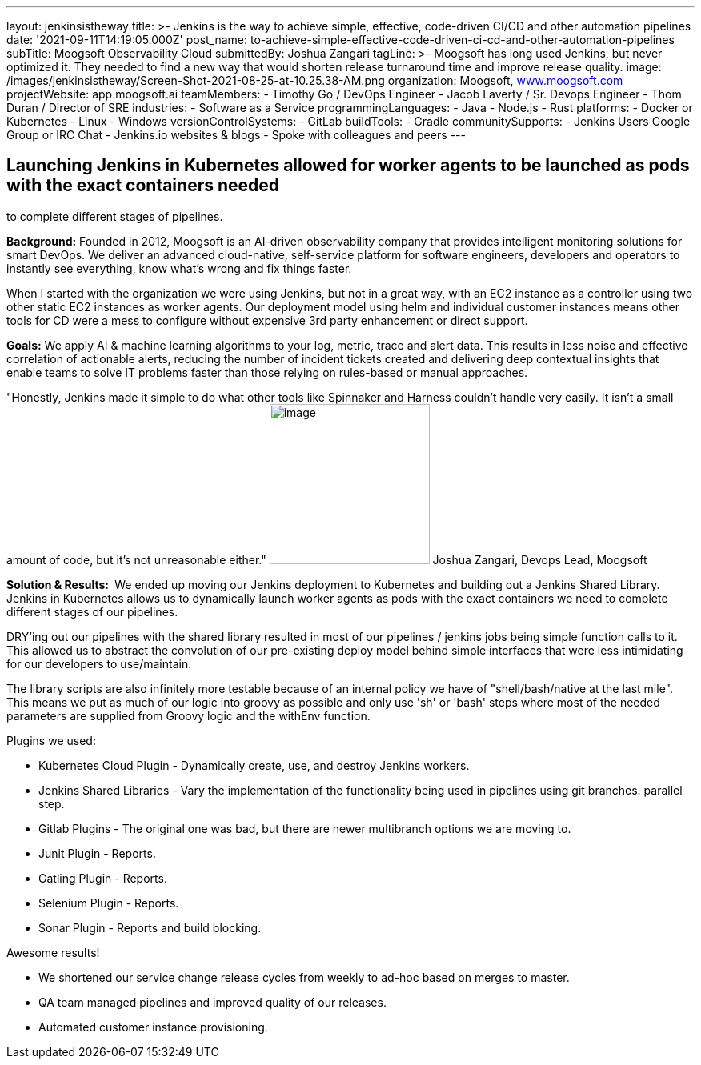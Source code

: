 ---
layout: jenkinsistheway
title: >-
  Jenkins is the way to achieve simple, effective, code-driven CI/CD and other
  automation pipelines
date: '2021-09-11T14:19:05.000Z'
post_name: to-achieve-simple-effective-code-driven-ci-cd-and-other-automation-pipelines
subTitle: Moogsoft Observability Cloud
submittedBy: Joshua Zangari
tagLine: >-
  Moogsoft has long used Jenkins, but never optimized it. They needed to find a
  new way that would shorten release turnaround time and improve release
  quality.
image: /images/jenkinsistheway/Screen-Shot-2021-08-25-at-10.25.38-AM.png
organization: Moogsoft, http://www.moogsoft.com[www.moogsoft.com]
projectWebsite: app.moogsoft.ai
teamMembers:
  - Timothy Go / DevOps Engineer
  - Jacob Laverty / Sr. Devops Engineer
  - Thom Duran / Director of SRE
industries:
  - Software as a Service
programmingLanguages:
  - Java
  - Node.js
  - Rust
platforms:
  - Docker or Kubernetes
  - Linux
  - Windows
versionControlSystems:
  - GitLab
buildTools:
  - Gradle
communitySupports:
  - Jenkins Users Google Group or IRC Chat
  - Jenkins.io websites & blogs
  - Spoke with colleagues and peers
---





== Launching Jenkins in Kubernetes allowed for worker agents to be launched as pods with the exact containers needed +
to complete different stages of pipelines.

*Background:* Founded in 2012, Moogsoft is an AI-driven observability company that provides intelligent monitoring solutions for smart DevOps. We deliver an advanced cloud-native, self-service platform for software engineers, developers and operators to instantly see everything, know what's wrong and fix things faster. 

When I started with the organization we were using Jenkins, but not in a great way, with an EC2 instance as a controller using two other static EC2 instances as worker agents. Our deployment model using helm and individual customer instances means other tools for CD were a mess to configure without expensive 3rd party enhancement or direct support.  

*Goals:* We apply AI & machine learning algorithms to your log, metric, trace and alert data. This results in less noise and effective correlation of actionable alerts, reducing the number of incident tickets created and delivering deep contextual insights that enable teams to solve IT problems faster than those relying on rules-based or manual approaches.  

"Honestly, Jenkins made it simple to do what other tools like Spinnaker and Harness couldn't handle very easily. It isn't a small amount of code, but it's not unreasonable either." image:/images/jenkinsistheway/JOSHUA.jpeg[image,width=200,height=200] Joshua Zangari, Devops Lead, Moogsoft

*Solution & Results: * We ended up moving our Jenkins deployment to Kubernetes and building out a Jenkins Shared Library. Jenkins in Kubernetes allows us to dynamically launch worker agents as pods with the exact containers we need to complete different stages of our pipelines. 

DRY'ing out our pipelines with the shared library resulted in most of our pipelines / jenkins jobs being simple function calls to it. This allowed us to abstract the convolution of our pre-existing deploy model behind simple interfaces that were less intimidating for our developers to use/maintain. 

The library scripts are also infinitely more testable because of an internal policy we have of "shell/bash/native at the last mile". This means we put as much of our logic into groovy as possible and only use 'sh' or 'bash' steps where most of the needed parameters are supplied from Groovy logic and the withEnv function.  

Plugins we used:

* Kubernetes Cloud Plugin - Dynamically create, use, and destroy Jenkins workers. 
* Jenkins Shared Libraries - Vary the implementation of the functionality being used in pipelines using git branches. parallel step. 
* Gitlab Plugins - The original one was bad, but there are newer multibranch options we are moving to. 
* Junit Plugin - Reports. 
* Gatling Plugin - Reports. 
* Selenium Plugin - Reports. 
* Sonar Plugin - Reports and build blocking.

Awesome results!

* We shortened our service change release cycles from weekly to ad-hoc based on merges to master.
* QA team managed pipelines and improved quality of our releases. 
* Automated customer instance provisioning.
